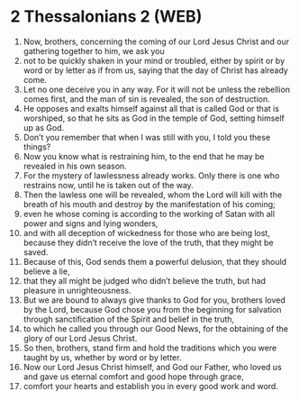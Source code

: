 * 2 Thessalonians 2 (WEB)
:PROPERTIES:
:ID: WEB/53-2TH02
:END:

1. Now, brothers, concerning the coming of our Lord Jesus Christ and our gathering together to him, we ask you
2. not to be quickly shaken in your mind or troubled, either by spirit or by word or by letter as if from us, saying that the day of Christ has already come.
3. Let no one deceive you in any way. For it will not be unless the rebellion comes first, and the man of sin is revealed, the son of destruction.
4. He opposes and exalts himself against all that is called God or that is worshiped, so that he sits as God in the temple of God, setting himself up as God.
5. Don’t you remember that when I was still with you, I told you these things?
6. Now you know what is restraining him, to the end that he may be revealed in his own season.
7. For the mystery of lawlessness already works. Only there is one who restrains now, until he is taken out of the way.
8. Then the lawless one will be revealed, whom the Lord will kill with the breath of his mouth and destroy by the manifestation of his coming;
9. even he whose coming is according to the working of Satan with all power and signs and lying wonders,
10. and with all deception of wickedness for those who are being lost, because they didn’t receive the love of the truth, that they might be saved.
11. Because of this, God sends them a powerful delusion, that they should believe a lie,
12. that they all might be judged who didn’t believe the truth, but had pleasure in unrighteousness.
13. But we are bound to always give thanks to God for you, brothers loved by the Lord, because God chose you from the beginning for salvation through sanctification of the Spirit and belief in the truth,
14. to which he called you through our Good News, for the obtaining of the glory of our Lord Jesus Christ.
15. So then, brothers, stand firm and hold the traditions which you were taught by us, whether by word or by letter.
16. Now our Lord Jesus Christ himself, and God our Father, who loved us and gave us eternal comfort and good hope through grace,
17. comfort your hearts and establish you in every good work and word.
